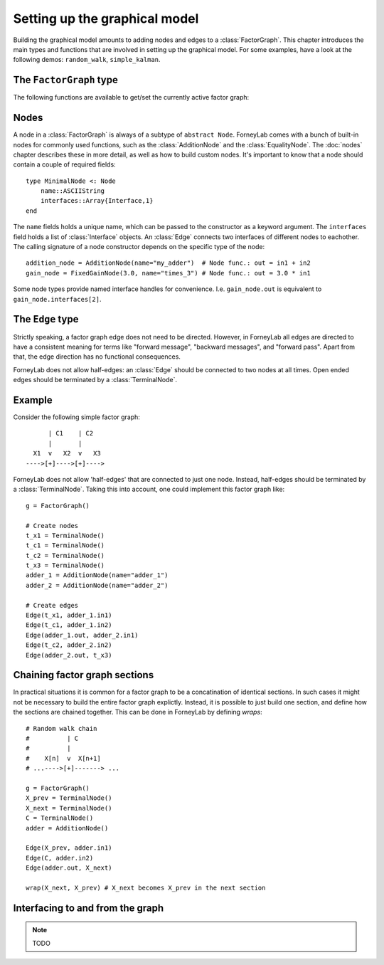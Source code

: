 *******************************
 Setting up the graphical model
*******************************

Building the graphical model amounts to adding nodes and edges to a :class:`FactorGraph`. This chapter introduces the main types and functions that are involved in setting up the graphical model. For some examples, have a look at the following demos: ``random_walk``, ``simple_kalman``.

The ``FactorGraph`` type
========================

.. type:: FactorGraph

    A directed graph consisting of factor nodes and edges::

        type FactorGraph
            nodes::Set{Node}
            edges::Set{Edge}
            # and some internal stuff for attaching buffers etc...
        end

    Upon loading ForneyLab, an empty `FactorGraph` is constructed.
    To create a new one, use ``FactorGraph()``. 
    There is always one *globally active* ``FactorGraph`` instance. An :class:`Edge` is always added to the currently active :class:`FactorGraph` upon construction, along with the nodes connected to it. 

The following functions are available to get/set the currently active factor graph:

.. function:: currentGraph()

    Returns the currently active :class:`FactorGraph` instance.

.. function:: setCurrentGraph(graph::FactorGraph)

    Make ``graph`` the currently active factor graph.


Nodes
=====

A node in a :class:`FactorGraph` is always of a subtype of ``abstract Node``. ForneyLab comes with a bunch of built-in nodes for commonly used functions, such as the :class:`AdditionNode` and the :class:`EqualityNode`. The :doc:`nodes` chapter describes these in more detail, as well as how to build custom nodes. It's important to know that a node should contain a couple of required fields::

    type MinimalNode <: Node
        name::ASCIIString
        interfaces::Array{Interface,1}
    end

The ``name`` fields holds a unique name, which can be passed to the constructor as a keyword argument. The ``interfaces`` field holds a list of :class:`Interface` objects. An :class:`Edge` connects two interfaces of different nodes to eachother. The calling signature of a node constructor depends on the specific type of the node::

    addition_node = AdditionNode(name="my_adder")  # Node func.: out = in1 + in2
    gain_node = FixedGainNode(3.0, name="times_3") # Node func.: out = 3.0 * in1

Some node types provide named interface handles for convenience. I.e. ``gain_node.out`` is equivalent to ``gain_node.interfaces[2]``.

The ``Edge`` type
=================

.. type:: Edge

    An ``Edge`` is directed and connects two :class:`Interface` instances of different nodes::

        type Edge <: AbstractEdge
            # [tail]------>[head]
            tail::Interface
            head::Interface
            marginal::Union(ProbabilityDistribution, Nothing)
            distribution_type::DataType
        end

    An edge represents a variable, so the ``marginal`` field may contain the marginal :class:`ProbabilityDistribution` over that variable. The ``distribution_type`` field indicates the allowed distribution type of the variable. 

    In general, an ``Edge`` is constructed by passing the tail and head interfaces as well as the distribution type::

        edge = Edge(node1.out, node2.interfaces[1], GammaDistribution)

    If the distribution type is omitted, a :class:`GaussianDistribution` is assumed. For nodes that only have one interface (i.e. :class:`TerminalNode`) or that are symmetrical (i.e. :class:`EqualityNode`), it is also possible to pass the node instead of the interface::

        edge = Edge(TerminalNode(), EqualityNode())

    In such cases the constructor will automatically pick the first free interface of the node.

Strictly speaking, a factor graph edge does not need to be directed. However, in ForneyLab all edges are directed to have a consistent meaning for terms like "forward message", "backward messages", and "forward pass". Apart from that, the edge direction has no functional consequences.

ForneyLab does not allow half-edges: an :class:`Edge` should be connected to two nodes at all times. Open ended edges should be terminated by a :class:`TerminalNode`. 

Example
=======

Consider the following simple factor graph::

          | C1    | C2           
          |       |       
      X1  v   X2  v   X3 
    ---->[+]---->[+]---->

ForneyLab does not allow 'half-edges' that are connected to just one node. Instead, half-edges should be terminated by a :class:`TerminalNode`. Taking this into account, one could implement this factor graph like::

    g = FactorGraph()

    # Create nodes
    t_x1 = TerminalNode()
    t_c1 = TerminalNode()
    t_c2 = TerminalNode()
    t_x3 = TerminalNode()
    adder_1 = AdditionNode(name="adder_1")
    adder_2 = AdditionNode(name="adder_2")

    # Create edges
    Edge(t_x1, adder_1.in1)
    Edge(t_c1, adder_1.in2)
    Edge(adder_1.out, adder_2.in1)
    Edge(t_c2, adder_2.in2)
    Edge(adder_2.out, t_x3)

Chaining factor graph sections
==============================

In practical situations it is common for a factor graph to be a concatination of identical sections. In such cases it might not be necessary to build the entire factor graph explictly. Instead, it is possible to just build one section, and define how the sections are chained together. This can be done in ForneyLab by defining *wraps*::

    # Random walk chain
    #          | C          
    #          |           
    #    X[n]  v  X[n+1]
    # ...---->[+]-------> ...

    g = FactorGraph()
    X_prev = TerminalNode()
    X_next = TerminalNode()
    C = TerminalNode()
    adder = AdditionNode()

    Edge(X_prev, adder.in1)
    Edge(C, adder.in2)
    Edge(adder.out, X_next)

    wrap(X_next, X_prev) # X_next becomes X_prev in the next section


.. function:: wrap(from, to, graph)

    Creates a wrap from :class:`TerminalNode` ``from`` to :class:`TerminalNode` ``to`` in :class:`FactorGraph` ``graph``. If ``graph`` is omitted, the currently active graph is assumed.

.. function:: clearWraps(graph)

    Remove all wraps from :class:`FactorGraph` ``graph``. If ``graph`` is omitted, the currently active graph is assumed.


Interfacing to and from the graph
=================================

.. note::

    TODO